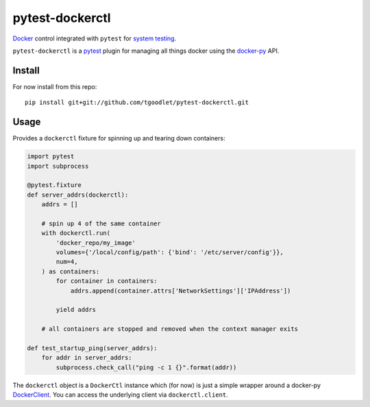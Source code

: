 pytest-dockerctl
================
`Docker`_ control integrated with ``pytest`` for `system testing`_.

``pytest-dockerctl`` is a `pytest`_ plugin for managing all things
docker using the `docker-py`_  API.

Install
*******
For now install from this repo:
::
    pip install git+git://github.com/tgoodlet/pytest-dockerctl.git

Usage
*****
Provides a ``dockerctl`` fixture for spinning up and tearing down containers:

.. code-block:: python

    import pytest
    import subprocess

    @pytest.fixture
    def server_addrs(dockerctl):
        addrs = []

        # spin up 4 of the same container
        with dockerctl.run(
            'docker_repo/my_image'
            volumes={'/local/config/path': {'bind': '/etc/server/config'}},
            num=4,
        ) as containers:
            for container in containers:
                addrs.append(container.attrs['NetworkSettings']['IPAddress'])

            yield addrs

        # all containers are stopped and removed when the context manager exits

    def test_startup_ping(server_addrs):
        for addr in server_addrs:
            subprocess.check_call("ping -c 1 {}".format(addr))


The ``dockerctl`` object is a ``DockerCtl`` instance which (for now) is
just a simple wrapper around a docker-py `DockerClient`_. You can access
the underlying client via ``dockerctl.client``.

.. links
.. _Docker: https://docs.docker.com/
.. _system testing: https://en.wikipedia.org/wiki/System_testing
.. _pytest: https://docs.pytest.org
.. _docker-py: https://github.com/docker/docker-py
.. _DockerClient: https://docker-py.readthedocs.io/en/stable/client.html#client-reference
.. _HEALTHCHECK: https://docs.docker.com/engine/reference/builder/#healthcheck
